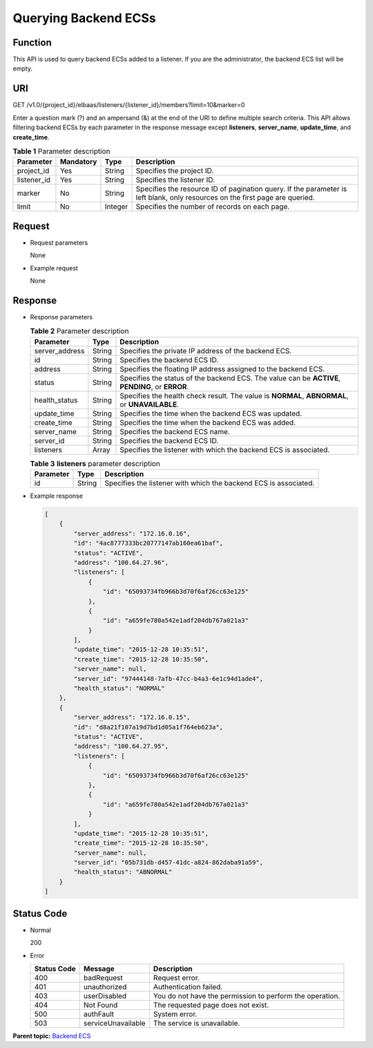 Querying Backend ECSs
=====================

Function
^^^^^^^^

This API is used to query backend ECSs added to a listener. If you are the administrator, the backend ECS list will be empty.

URI
^^^

GET /v1.0/{project_id}/elbaas/listeners/{listener_id}/members?limit=10&marker=0

|image1|

Enter a question mark (?) and an ampersand (&) at the end of the URI to define multiple search criteria. This API allows filtering backend ECSs by each parameter in the response message except **listeners**, **server_name**, **update_time**, and **create_time**.

.. table:: **Table 1** Parameter description

   +-------------+---------------+----------+--------------------------------------------------------------------------+
   | Parameter   | **Mandatory** | **Type** | Description                                                              |
   +=============+===============+==========+==========================================================================+
   | project_id  | Yes           | String   | Specifies the project ID.                                                |
   +-------------+---------------+----------+--------------------------------------------------------------------------+
   | listener_id | Yes           | String   | Specifies the listener ID.                                               |
   +-------------+---------------+----------+--------------------------------------------------------------------------+
   | marker      | No            | String   | Specifies the resource ID of pagination query. If the parameter is left  |
   |             |               |          | blank, only resources on the first page are queried.                     |
   +-------------+---------------+----------+--------------------------------------------------------------------------+
   | limit       | No            | Integer  | Specifies the number of records on each page.                            |
   +-------------+---------------+----------+--------------------------------------------------------------------------+

Request
^^^^^^^

-  Request parameters

   None

-  Example request

   None

Response
^^^^^^^^

-  Response parameters

   .. table:: **Table 2** Parameter description

      ============== ======== ================================================================================================
      Parameter      **Type** Description
      ============== ======== ================================================================================================
      server_address String   Specifies the private IP address of the backend ECS.
      id             String   Specifies the backend ECS ID.
      address        String   Specifies the floating IP address assigned to the backend ECS.
      status         String   Specifies the status of the backend ECS. The value can be **ACTIVE**, **PENDING**, or **ERROR**.
      health_status  String   Specifies the health check result. The value is **NORMAL**, **ABNORMAL**, or **UNAVAILABLE**.
      update_time    String   Specifies the time when the backend ECS was updated.
      create_time    String   Specifies the time when the backend ECS was added.
      server_name    String   Specifies the backend ECS name.
      server_id      String   Specifies the backend ECS ID.
      listeners      Array    Specifies the listener with which the backend ECS is associated.
      ============== ======== ================================================================================================

   .. table:: **Table 3** **listeners** parameter description

      ========= ======== ================================================================
      Parameter **Type** Description
      ========= ======== ================================================================
      id        String   Specifies the listener with which the backend ECS is associated.
      ========= ======== ================================================================

-  Example response

   .. code:: screen

      [
          {
              "server_address": "172.16.0.16",
              "id": "4ac8777333bc20777147ab160ea61baf",
              "status": "ACTIVE",
              "address": "100.64.27.96",
              "listeners": [
                  {
                      "id": "65093734fb966b3d70f6af26cc63e125"
                  },
                  {
                      "id": "a659fe780a542e1adf204db767a021a3"
                  }
              ],
              "update_time": "2015-12-28 10:35:51",
              "create_time": "2015-12-28 10:35:50",
              "server_name": null,
              "server_id": "97444148-7afb-47cc-b4a3-6e1c94d1ade4",
              "health_status": "NORMAL"
          },
          {
              "server_address": "172.16.0.15",
              "id": "d8a21f107a19d7bd1d05a1f764eb623a",
              "status": "ACTIVE",
              "address": "100.64.27.95",
              "listeners": [
                  {
                      "id": "65093734fb966b3d70f6af26cc63e125"
                  },
                  {
                      "id": "a659fe780a542e1adf204db767a021a3"
                  }
              ],
              "update_time": "2015-12-28 10:35:51",
              "create_time": "2015-12-28 10:35:50",
              "server_name": null,
              "server_id": "05b731db-d457-41dc-a824-862daba91a59",
              "health_status": "ABNORMAL"
          }
      ]

Status Code
^^^^^^^^^^^

-  Normal

   200

-  Error

   =========== ================== ========================================================
   Status Code Message            Description
   =========== ================== ========================================================
   400         badRequest         Request error.
   401         unauthorized       Authentication failed.
   403         userDisabled       You do not have the permission to perform the operation.
   404         Not Found          The requested page does not exist.
   500         authFault          System error.
   503         serviceUnavailable The service is unavailable.
   =========== ================== ========================================================

**Parent topic:** `Backend ECS <elb_jd_hd_0000.html>`__

.. |image1| image:: public_sys-resources/note_3.0-en-us.png
